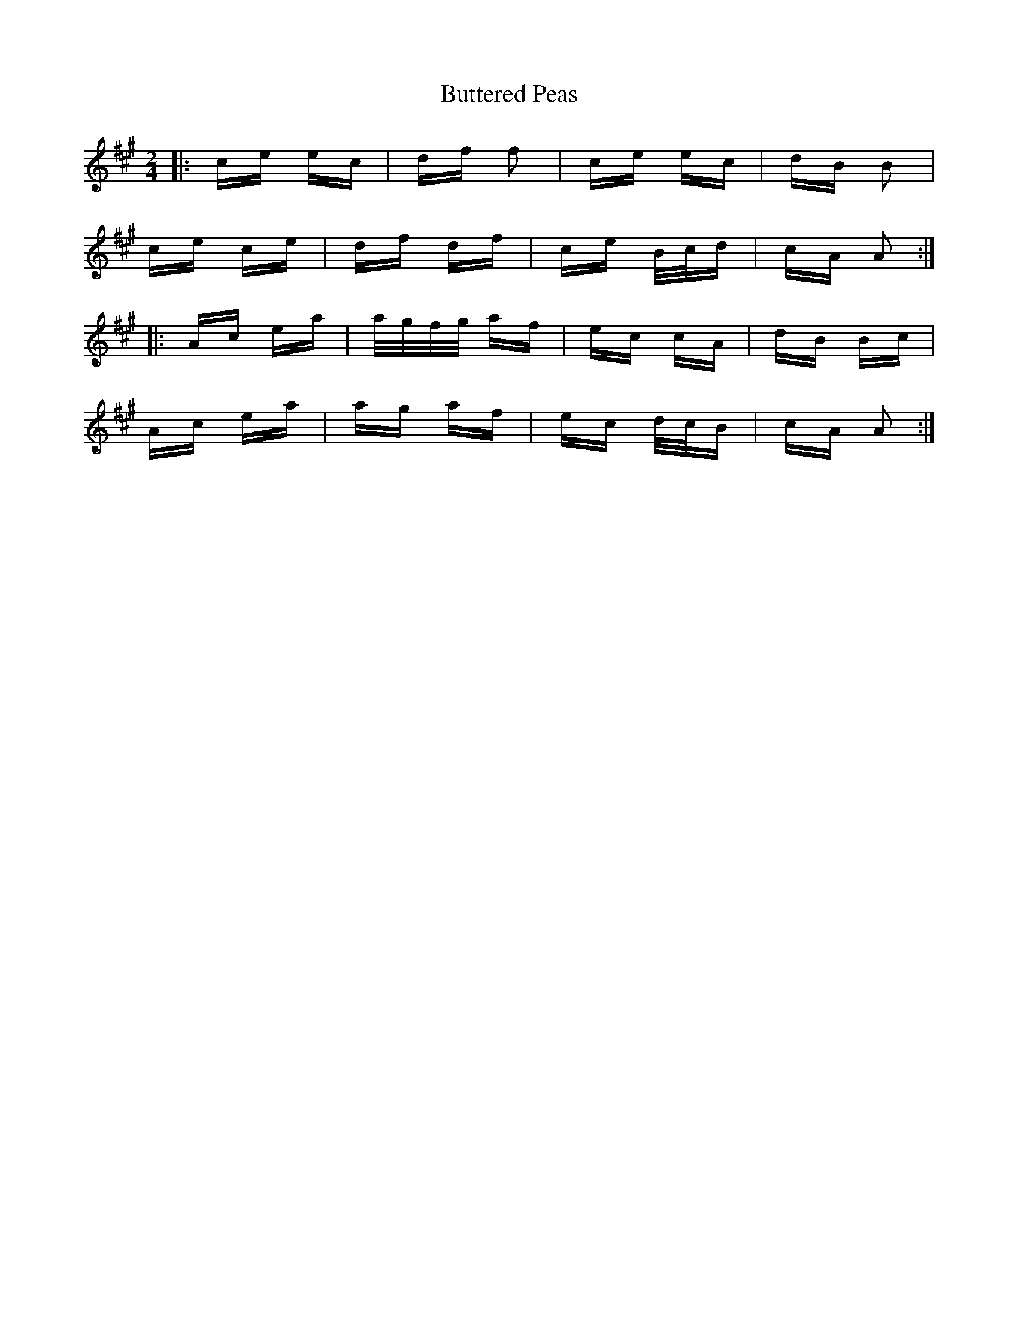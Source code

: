 X: 5619
T: Buttered Peas
R: polka
M: 2/4
K: Amajor
|:ce ec|df f2|ce ec|dB B2|
ce ce|df df|ce B/c/d|cA A2:|
|:Ac ea|a/g/f/g/ af|ec cA|dB Bc|
Ac ea|ag af|ec d/c/B|cA A2:|

